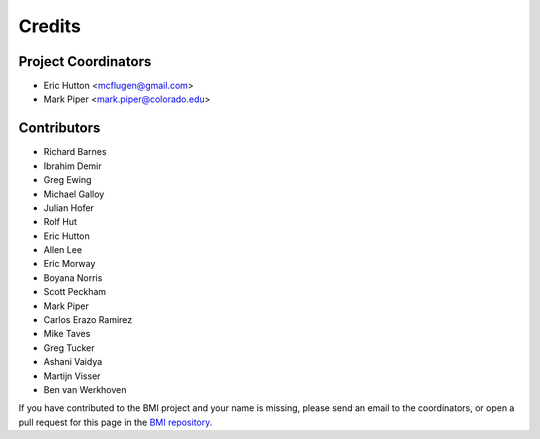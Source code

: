 =======
Credits
=======

Project Coordinators
--------------------

* Eric Hutton <mcflugen@gmail.com>
* Mark Piper <mark.piper@colorado.edu>

Contributors
------------

* Richard Barnes
* Ibrahim Demir
* Greg Ewing
* Michael Galloy
* Julian Hofer
* Rolf Hut
* Eric Hutton
* Allen Lee
* Eric Morway
* Boyana Norris
* Scott Peckham
* Mark Piper
* Carlos Erazo Ramirez
* Mike Taves
* Greg Tucker
* Ashani Vaidya
* Martijn Visser
* Ben van Werkhoven

If you have contributed to the BMI project and your name is missing,
please send an email to the coordinators, or open a pull request
for this page in the `BMI repository <https://github.com/csdms/bmi>`_.
